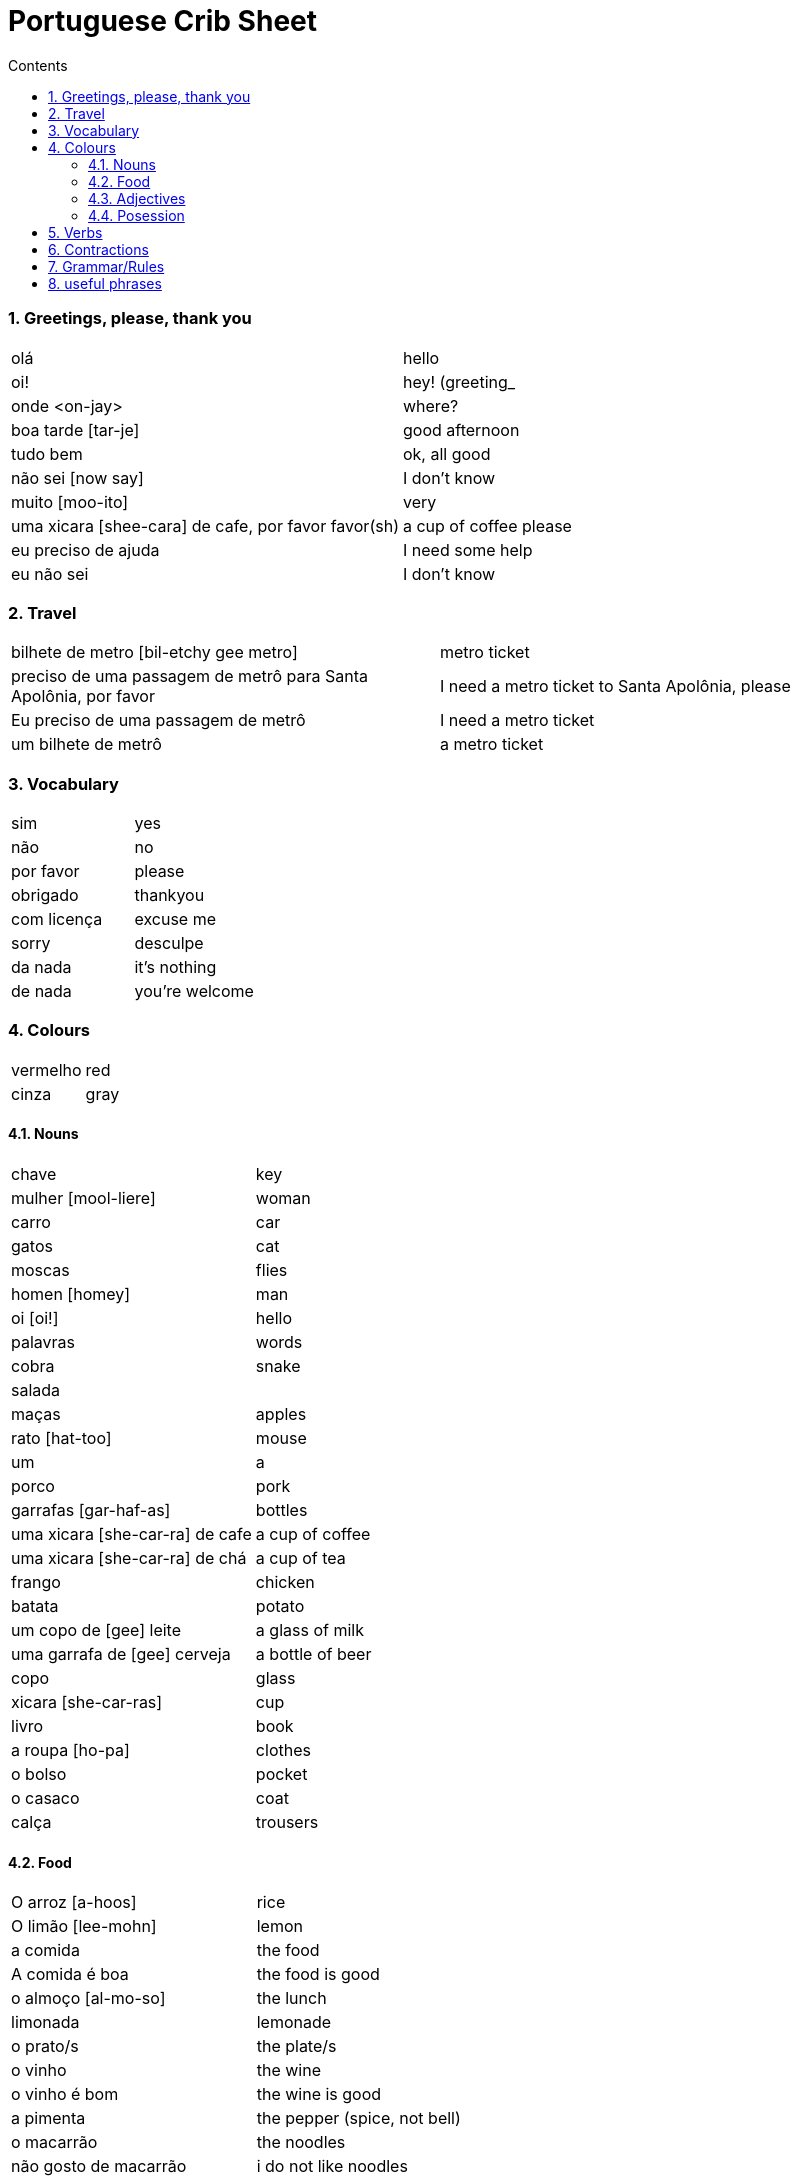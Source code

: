 :toc: left
:toclevels: 3
:toc-title: Contents
:sectnums:

:imagesdir: ../images

= Portuguese Crib Sheet

=== Greetings, please, thank you
|====
| ol&aacute; | hello
|oi! | hey! (greeting_
| onde <on-jay> | where?
| boa tarde [tar-je] | good afternoon
| tudo bem | ok, all good
| n&atilde;o sei [now say] | I don't know
| muito [moo-ito] | very
| uma xicara [shee-cara] de cafe, por favor favor([small]#sh#) | a cup of coffee please
| eu preciso de ajuda | I need some help
| eu n&atilde;o sei | I don't know
|====

=== Travel
|===
| bilhete de metro [bil-etchy gee metro] | metro ticket
| preciso de uma passagem de metrô para Santa Apolônia, por favor | I need a metro ticket to Santa Apolônia, please
| Eu preciso de uma passagem de metrô | I need a metro ticket
| um bilhete de metrô | a metro ticket
|===

=== Vocabulary

|===
| sim | yes
| n&atilde;o | no
| por favor | please
| obrigado | thankyou
| com licen&ccedil;a | excuse me
| sorry | desculpe
| da nada | it's nothing
| de nada | you're welcome
|===

=== Colours
|===
| vermelho | red
| cinza | gray
|===

==== Nouns
|====
| chave | key
| mulher [mool-liere] | woman
| carro | car
| gatos | cat
| moscas | flies
| homen [homey] | man
| oi [oi!] | hello
| palavras | words
| cobra | snake
| salada |
| ma&ccedil;as | apples
| rato [hat-too] | mouse
| um | a
| porco | pork
| garrafas [gar-haf-as] | bottles
| uma xicara [she-car-ra] de cafe | a cup of coffee
| uma xicara [she-car-ra] de ch&aacute; | a cup of tea
| frango | chicken
| batata | potato
| um copo de [gee] leite | a glass of milk
| uma garrafa de [gee] cerveja | a bottle of beer
| copo | glass
| xicara [she-car-ras] | cup
| livro | book
| a roupa [ho-pa] | clothes
| o bolso | pocket
| o casaco | coat
| cal&ccedil;a | trousers
|====

==== Food
|====
| O arroz [a-hoos] | rice
| O lim&atilde;o [lee-mohn] | lemon
| a comida | the food
|A comida &eacute; boa | the food is good
|o almo&ccedil;o [al-mo-so] | the lunch
| limonada | lemonade
| o prato/s | the plate/s
| o vinho | the wine
| o vinho &eacute; bom | the wine is good
| a pimenta | the pepper (spice, not bell)
|o macarr&atilde;o | the noodles
| n&atilde;o gosto de macarr&atilde;o | i do not like noodles
| a massa | the dough/pasta
| minha comida &eacute; gostosa | my food is tasty
| O sal | the salt
| o sanduiche [sand-weeshy] | sandwich
| o tomate [tom-achy] | tomato
| seu tomate | your tomato
| a padaria | the bakery
| o aa&ccedil;&uacute;car [ass-su-ka]| the sugar
| a receita [res-eeta] | recipe
| o morango | the strawberry
| a faca | the knife
| a refei&ccedil;&atilde;o [ref-ee-son] | the meal
| manteiga [man-tay-ga] | the butter
| Ela n&atilde;o gosta do gosto amargo | she does not like the bitter taste
| azeite [az-zay-chee] | olive oil
| a sopa [sew-pa] | soup
| o card&aacute;pio |the menu
| o menu |the menu
| o restaurante [rest-or-ran-che] | restaurant
| o garfo [gar-foo] | fork
| bolo | cake
| leite | milk
| &aacute;gua | water
| p&atilde;o [pow] | bread
| bief [beefee] | steak
| O queijo [quay-zu] | cheese
| A cebola | an onion

|====

==== Adjectives
|====
| pequeno/a | small
| grande | big
| amargo | bitter
| novo | new
|====

==== Posession
|====
| ele, ela | he/her
| do | of the
| das or dos | of the
| dele,dela | his,hers
| delas | their
| o cachorro do menino | the boy's dog
| meu [meeyoo] | my
| deles [del-les] | them
| nossa | ours
| teu [tay-o] | your
| minhas garrafas | my bottles
|====


=== Verbs
|====
| Preciso | need
| gosto/gosta | like
|| `'o'` for Eu, `'a'` for ele/ela
| falam | speak
| ele fala, nos falamos |
| nos falamos | we speak
| bebe | drink
| come | eat
| pede [pay-je] | to ask for/order
| Eu tenho | I have
| voce/ele/eles tem | you/he/they have
| Nos temos| we have
| &Eacute; | (it) is
| corta | cut
| compra | buy
|&eacute; | it is (at the start of a sentance)
|====

=== Contractions
|====
| das/do | of the
|====

=== Grammar/Rules

=== useful phrases
|====
| voc&ecirc; [voss-say] fala ingl&ecirc;s | do you speak English?
| Eu sou [ell sow] da Inglaterra | I am from England
| Eu gosto delas | I like them
| pos favor (favor-[small]#sh#) | please 
| obrigada | thanks
| ele gosta de ch&aacute; | he likes tea (gosta agres with fem. tea?)
| um copo de suco por favor | a glass of juice please
| eles n&atilde;o falam ingl&ecirc;s [in-glaze] | they do not speak english
|n&oacute;s  precisamos de voc&ecirc; | we need you
|====

image::portugal-metro.png[]